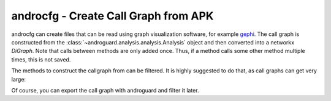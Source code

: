 androcfg - Create Call Graph from APK
=====================================

.. program-output:: python ../androcfg.py -h

androcfg can create files that can be read using graph visualization software, for example gephi_.
The call graph is constructed from the
:class:`~androguard.analysis.analysis.Analysis` object and then converted into a
networkx `DiGraph`.
Note that calls between methods are only added once. Thus, if a method calls
some other method multiple times, this is not saved.

The methods to construct the callgraph from can be filtered. It is highly
suggested to do that, as call graphs can get very large:

.. image:: screenshot_182338.png

Of course, you can export the call graph with androguard and filter it later.

.. _gephi: https://gephi.org/

